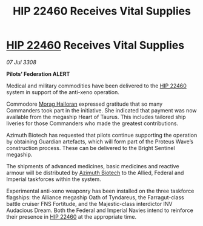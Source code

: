:PROPERTIES:
:ID:       07bcab99-d822-4adc-a524-d861e076d8ab
:END:
#+title: HIP 22460 Receives Vital Supplies
#+filetags: :3308:Empire:Federation:Alliance:galnet:

* [[id:55088d83-4221-44fa-a9d5-6ebb0866c722][HIP 22460]] Receives Vital Supplies

/07 Jul 3308/

*Pilots’ Federation ALERT* 

Medical and military commodities have been delivered to the [[id:55088d83-4221-44fa-a9d5-6ebb0866c722][HIP 22460]] system in support of the anti-xeno operation. 

Commodore [[id:bcaa9222-b056-41cf-9361-68dd8d3424fb][Morag Halloran]] expressed gratitude that so many Commanders took part in the initiative. She indicated that payment was now available from the megaship Heart of Taurus. This includes tailored ship liveries for those Commanders who made the greatest contributions. 

Azimuth Biotech has requested that pilots continue supporting the operation by obtaining Guardian artefacts, which will form part of the Proteus Wave’s construction process. These can be delivered to the Bright Sentinel megaship. 

The shipments of advanced medicines, basic medicines and reactive armour will be distributed by [[id:e68a5318-bd72-4c92-9f70-dcdbd59505d1][Azimuth Biotech]] to the Allied, Federal and Imperial taskforces within the system. 

Experimental anti-xeno weaponry has been installed on the three taskforce flagships: the Alliance megaship Oath of Tyndareus, the Farragut-class battle cruiser FNS Fortitude, and the Majestic-class interdictor INV Audacious Dream. Both the Federal and Imperial Navies intend to reinforce their presence in [[id:55088d83-4221-44fa-a9d5-6ebb0866c722][HIP 22460]] at the appropriate time.
